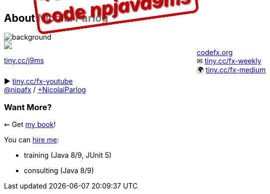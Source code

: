 == About Nicolai Parlog

image::images/question-mark.jpg[background, size=cover]

++++
<div style="float: left; width: 45%; margin:0px;">
	<a href="https://www.manning.com/books/the-java-9-module-system?a_aid=nipa&a_bid=869915cb"><img src="images/cover-j9ms.png" style="margin: 0;"></a>
	<p style="
		position: fixed;
		margin: -160px 0 0 60px;
		transform: rotate(-8deg);
		font-size: 28pt;
		color: #cc0000;
		text-shadow: 2px 2px 3px #660000;
		font-weight: bold;
		border: 5px solid #cc0000;
		border-radius: 12px;
		background-color: rgba(255,255,255,0.5);
		padding: 2px 8px 7px 4px;
">40% off with<br>code <em>npjava9ms</em></p>
	<p><a href="https://www.manning.com/books/the-java-9-module-system?a_aid=nipa&a_bid=869915cb">tiny.cc/j9ms</a></p>
</div>
++++

http://codefx.org[codefx.org] +
✉ http://blog.codefx.org/newsletter/[tiny.cc/fx-weekly] +
🌍 https://medium.com/codefx-weekly[tiny.cc/fx-medium] +
▶ https://www.youtube.com/channel/UCngKKOnBxYtLAV8pgUBNDng[tiny.cc/fx-youtube] +
https://twitter.com/nipafx[@nipafx] /
https://google.com/+NicolaiParlog[+NicolaiParlog]

++++
<h3>Want More?</h3>
++++

⇜ Get https://www.manning.com/books/the-java-9-module-system?a_aid=nipa&a_bid=869915cb[my book]!

// I write http://blog.codefx.org/newsletter/[a mean newsletter], +
// currently mostly about Java 9.

You can http://blog.codefx.org/hire-nicolai-parlog/[hire me]:

* training (Java 8/9, JUnit 5)
* consulting (Java 8/9)
